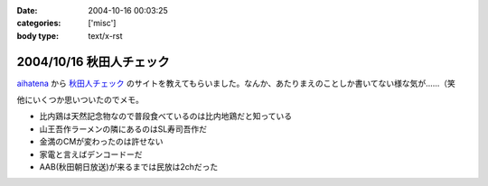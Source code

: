 :date: 2004-10-16 00:03:25
:categories: ['misc']
:body type: text/x-rst

=========================
2004/10/16 秋田人チェック
=========================

aihatena_ から 秋田人チェック_ のサイトを教えてもらいました。なんか、あたりまえのことしか書いてない様な気が……（笑

他にいくつか思いついたのでメモ。

- 比内鶏は天然記念物なので普段食べているのは比内地鶏だと知っている
- 山王吾作ラーメンの隣にあるのはSL寿司吾作だ
- 金満のCMが変わったのは許せない
- 家電と言えばデンコードーだ
- AAB(秋田朝日放送)が来るまでは民放は2chだった

.. _aihatena: http://www.freia.jp/aihatena/
.. _秋田人チェック: http://www.linkclub.or.jp/~keiko-n/akita.html



.. :extend type: text/plain
.. :extend:



.. :comments:
.. :comment id: 2005-11-28.4517934314
.. :title: Re: 秋田人チェック
.. :author: aihatena
.. :date: 2004-10-18 17:34:50
.. :email: 
.. :url: 
.. :body:
.. ・金満ではなく金萬だ
.. 
.. 
.. :comments:
.. :comment id: 2005-11-28.4519053762
.. :title: Re: 秋田人チェック
.. :author: 清水川
.. :date: 2004-10-19 01:04:37
.. :email: taka@freia.jp
.. :url: 
.. :body:
.. 秋田人からキビシイつっこみ！
.. 秋田度が1下がった！
.. 
.. 
.. 
.. :comments:
.. :comment id: 2005-11-28.4520182909
.. :title: Re: 秋田人チェック
.. :author: つかぽん
.. :date: 2004-11-21 09:08:19
.. :email: 
.. :url: http://jab-an.plus9.info/
.. :body:
.. 現役秋田人的に答えてみよう。
.. 
..     * 比内鶏は天然記念物なので普段食べているのは比内地鶏だと知っている
.. A.正確に言うとあれは1代雑種。ロードレッドアイランドとの交配だっけ？（From美味しんぼ）
..     * 山王吾作ラーメンの隣にあるのはSL寿司吾作だ
.. A.もうないぞ！もはやサンクスだ！
..     * 金満のCMが変わったのは許せない
.. A.金萬28個食ベマシタ
..     * 家電と言えばデンコードーだ
.. A.昔コジマ今ヤマダじゃないの？
..     * AAB(秋田朝日放送)が来るまでは民放は2chだった
.. AAB5chに設定するか10chに設定するかで喧嘩になるポ。
.. CATVでTBS（IBC)が見れるぞ（浜田はエリア外じゃ！）
.. ファミコンは昔から1chだぞ（関東は2chだな）。
.. 
.. ε≡≡≡へ(#＞△＜)ノニゲロッ！
.. 
.. 
.. :comments:
.. :comment id: 2005-11-28.4521394720
.. :title: Re: 秋田人チェック
.. :author: 清水川
.. :date: 2004-11-21 09:33:45
.. :email: taka@freia.jp
.. :url: 
.. :body:
.. > A.昔コジマ今ヤマダじゃないの？
.. 
.. いやいや、パソコンソフトを買おうと思ったらデンコードー以外ありえなかった。秋田駅前、ホテルハワイの向かいあたりにあったデンコードー。
.. 
.. > ファミコンは昔から1chだぞ（関東は2chだな）。
.. 
.. あ～、そうそう。ファミコンは1chだった。それでおもいだした。
.. * NHKと言わず、9chと言う。（2chは教育）
.. 
.. 
.. 
.. :comments:
.. :comment id: 2005-11-28.4522549924
.. :title: Re: 秋田人チェック
.. :author: つかぽん
.. :date: 2004-11-21 10:35:36
.. :email: 
.. :url: http://jab-an.plus9.info/
.. :body:
.. ＞駅前のデンコードー
.. パソコンソフトはたしかにそうかもしれん。
.. あそこケータイ専門から今は空き店舗に(/_;)
.. 
.. *フジ系(AKT)は12chか37ch
